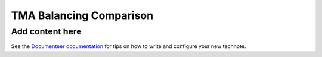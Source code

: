 ########################
TMA Balancing Comparison
########################

.. abstract::

   We want to compare TMA Balancing data comparing different configurations. 

Add content here
================

See the `Documenteer documentation <https://documenteer.lsst.io/technotes/index.html>`_ for tips on how to write and configure your new technote.
